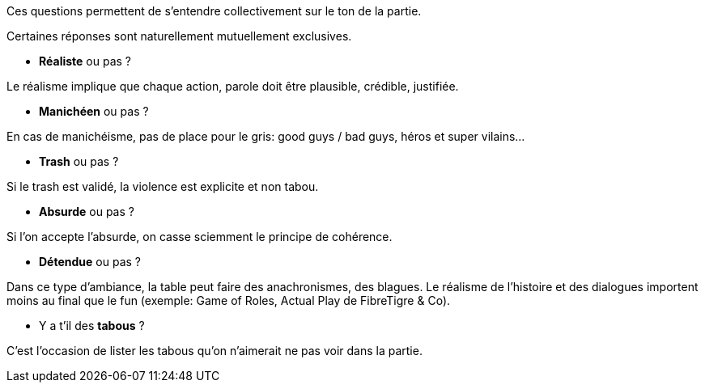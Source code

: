 Ces questions permettent de s'entendre collectivement sur le ton de la partie.

Certaines réponses sont naturellement mutuellement exclusives.

* *Réaliste* ou pas ?

Le réalisme implique que chaque action, parole doit être plausible, crédible, justifiée.

* *Manichéen* ou pas ?

En cas de manichéisme, pas de place pour le gris: good guys / bad guys, héros et super vilains...

* *Trash* ou pas ?

Si le trash est validé, la violence est explicite et non tabou.

* *Absurde* ou pas ?

Si l'on accepte l'absurde, on  casse sciemment le principe de cohérence.

* *Détendue* ou pas ?

Dans ce type d'ambiance, la table peut faire des anachronismes, des blagues. Le réalisme de l'histoire et des dialogues importent moins au final que le fun (exemple: Game of Roles, Actual Play de FibreTigre & Co).

* Y a t'il des *tabous* ?

C'est l'occasion de lister les tabous qu'on n'aimerait ne pas voir dans la partie.